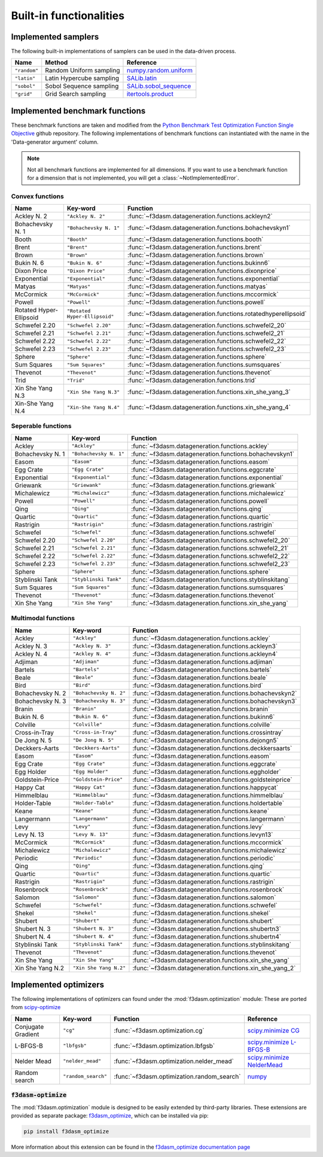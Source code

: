 Built-in functionalities
========================

.. _implemented samplers:

Implemented samplers
--------------------

The following built-in implementations of samplers can be used in the data-driven process.

======================== ====================================================================== ===========================================================================================================
Name                     Method                                                                 Reference
======================== ====================================================================== ===========================================================================================================
``"random"``             Random Uniform sampling                                                `numpy.random.uniform <https://numpy.org/doc/stable/reference/random/generated/numpy.random.uniform.html>`_
``"latin"``              Latin Hypercube sampling                                               `SALib.latin <https://salib.readthedocs.io/en/latest/api/SALib.sample.html?highlight=latin%20hypercube#SALib.sample.latin.sample>`_
``"sobol"``              Sobol Sequence sampling                                                `SALib.sobol_sequence <https://salib.readthedocs.io/en/latest/api/SALib.sample.html?highlight=sobol%20sequence#SALib.sample.sobol_sequence.sample>`_
``"grid"``               Grid Search sampling                                                   `itertools.product <https://docs.python.org/3/library/itertools.html#itertools.product>`_
======================== ====================================================================== ===========================================================================================================

.. _implemented-benchmark-functions:

Implemented benchmark functions
-------------------------------

These benchmark functions are taken and modified from the `Python Benchmark Test Optimization Function Single Objective <https://github.com/AxelThevenot/Python_Benchmark_Test_Optimization_Function_Single_Objective>`_ github repository.
The following implementations of benchmark functions can instantiated with the name in the 'Data-generator argument' column.

.. note::

  Not all benchmark functions are implemented for all dimensions. 
  If you want to use a benchmark function for a dimension that is not implemented, you will get a :class:`~NotImplementedError`.

Convex functions
^^^^^^^^^^^^^^^^

======================== ====================================================== ===============================================================
Name                     Key-word                                               Function
======================== ====================================================== ===============================================================
Ackley N. 2              ``"Ackley N. 2"``                                      :func:`~f3dasm.datageneration.functions.ackleyn2`
Bohachevsky N. 1         ``"Bohachevsky N. 1"``                                 :func:`~f3dasm.datageneration.functions.bohachevskyn1`
Booth                    ``"Booth"``                                            :func:`~f3dasm.datageneration.functions.booth`
Brent                    ``"Brent"``                                            :func:`~f3dasm.datageneration.functions.brent`
Brown                    ``"Brown"``                                            :func:`~f3dasm.datageneration.functions.brown`
Bukin N. 6               ``"Bukin N. 6"``                                       :func:`~f3dasm.datageneration.functions.bukinn6`
Dixon Price              ``"Dixon Price"``                                      :func:`~f3dasm.datageneration.functions.dixonprice`
Exponential              ``"Exponential"``                                      :func:`~f3dasm.datageneration.functions.exponential`
Matyas                   ``"Matyas"``                                           :func:`~f3dasm.datageneration.functions.matyas`
McCormick                ``"McCormick"``                                        :func:`~f3dasm.datageneration.functions.mccormick`
Powell                   ``"Powell"``                                           :func:`~f3dasm.datageneration.functions.powell`
Rotated Hyper-Ellipsoid  ``"Rotated Hyper-Ellipsoid"``                          :func:`~f3dasm.datageneration.functions.rotatedhyperellipsoid`
Schwefel 2.20            ``"Schwefel 2.20"``                                    :func:`~f3dasm.datageneration.functions.schwefel2_20`
Schwefel 2.21            ``"Schwefel 2.21"``                                    :func:`~f3dasm.datageneration.functions.schwefel2_21`
Schwefel 2.22            ``"Schwefel 2.22"``                                    :func:`~f3dasm.datageneration.functions.schwefel2_22`
Schwefel 2.23            ``"Schwefel 2.23"``                                    :func:`~f3dasm.datageneration.functions.schwefel2_23`
Sphere                   ``"Sphere"``                                           :func:`~f3dasm.datageneration.functions.sphere`
Sum Squares              ``"Sum Squares"``                                      :func:`~f3dasm.datageneration.functions.sumsquares`
Thevenot                 ``"Thevenot"``                                         :func:`~f3dasm.datageneration.functions.thevenot`
Trid                     ``"Trid"``                                             :func:`~f3dasm.datageneration.functions.trid`
Xin She Yang N.3         ``"Xin She Yang N.3"``                                 :func:`~f3dasm.datageneration.functions.xin_she_yang_3`
Xin-She Yang N.4         ``"Xin-She Yang N.4"``                                 :func:`~f3dasm.datageneration.functions.xin_she_yang_4`
======================== ====================================================== ===============================================================




Seperable functions
^^^^^^^^^^^^^^^^^^^

======================== ============================================== ==========================================================
Name                     Key-word                                       Function
======================== ============================================== ==========================================================
Ackley                   ``"Ackley"``                                   :func:`~f3dasm.datageneration.functions.ackley`
Bohachevsky N. 1         ``"Bohachevsky N. 1"``                         :func:`~f3dasm.datageneration.functions.bohachevskyn1`
Easom                    ``"Easom"``                                    :func:`~f3dasm.datageneration.functions.easom`
Egg Crate                ``"Egg Crate"``                                :func:`~f3dasm.datageneration.functions.eggcrate`
Exponential              ``"Exponential"``                              :func:`~f3dasm.datageneration.functions.exponential`
Griewank                 ``"Griewank"``                                 :func:`~f3dasm.datageneration.functions.griewank`
Michalewicz              ``"Michalewicz"``                              :func:`~f3dasm.datageneration.functions.michalewicz`
Powell                   ``"Powell"``                                   :func:`~f3dasm.datageneration.functions.powell`
Qing                     ``"Qing"``                                     :func:`~f3dasm.datageneration.functions.qing`
Quartic                  ``"Quartic"``                                  :func:`~f3dasm.datageneration.functions.quartic`
Rastrigin                ``"Rastrigin"``                                :func:`~f3dasm.datageneration.functions.rastrigin`
Schwefel                 ``"Schwefel"``                                 :func:`~f3dasm.datageneration.functions.schwefel`
Schwefel 2.20            ``"Schwefel 2.20"``                            :func:`~f3dasm.datageneration.functions.schwefel2_20`
Schwefel 2.21            ``"Schwefel 2.21"``                            :func:`~f3dasm.datageneration.functions.schwefel2_21`
Schwefel 2.22            ``"Schwefel 2.22"``                            :func:`~f3dasm.datageneration.functions.schwefel2_22`
Schwefel 2.23            ``"Schwefel 2.23"``                            :func:`~f3dasm.datageneration.functions.schwefel2_23`
Sphere                   ``"Sphere"``                                   :func:`~f3dasm.datageneration.functions.sphere`
Styblinski Tank          ``"Styblinski Tank"``                          :func:`~f3dasm.datageneration.functions.styblinskitang`
Sum Squares              ``"Sum Squares"``                              :func:`~f3dasm.datageneration.functions.sumsquares`
Thevenot                 ``"Thevenot"``                                 :func:`~f3dasm.datageneration.functions.thevenot`
Xin She Yang             ``"Xin She Yang"``                             :func:`~f3dasm.datageneration.functions.xin_she_yang`
======================== ============================================== ==========================================================

Multimodal functions
^^^^^^^^^^^^^^^^^^^^

======================== ================================================ ===========================================================
Name                     Key-word                                         Function
======================== ================================================ ===========================================================
Ackley                   ``"Ackley"``                                     :func:`~f3dasm.datageneration.functions.ackley`
Ackley N. 3              ``"Ackley N. 3"``                                :func:`~f3dasm.datageneration.functions.ackleyn3`
Ackley N. 4              ``"Ackley N. 4"``                                :func:`~f3dasm.datageneration.functions.ackleyn4`
Adjiman                  ``"Adjiman"``                                    :func:`~f3dasm.datageneration.functions.adjiman`
Bartels                  ``"Bartels"``                                    :func:`~f3dasm.datageneration.functions.bartels`
Beale                    ``"Beale"``                                      :func:`~f3dasm.datageneration.functions.beale`
Bird                     ``"Bird"``                                       :func:`~f3dasm.datageneration.functions.bird`
Bohachevsky N. 2         ``"Bohachevsky N. 2"``                           :func:`~f3dasm.datageneration.functions.bohachevskyn2`
Bohachevsky N. 3         ``"Bohachevsky N. 3"``                           :func:`~f3dasm.datageneration.functions.bohachevskyn3`
Branin                   ``"Branin"``                                     :func:`~f3dasm.datageneration.functions.branin`
Bukin N. 6               ``"Bukin N. 6"``                                 :func:`~f3dasm.datageneration.functions.bukinn6`
Colville                 ``"Colville"``                                   :func:`~f3dasm.datageneration.functions.colville`
Cross-in-Tray            ``"Cross-in-Tray"``                              :func:`~f3dasm.datageneration.functions.crossintray`
De Jong N. 5             ``"De Jong N. 5"``                               :func:`~f3dasm.datageneration.functions.dejongn5`
Deckkers-Aarts           ``"Deckkers-Aarts"``                             :func:`~f3dasm.datageneration.functions.deckkersaarts`
Easom                    ``"Easom"``                                      :func:`~f3dasm.datageneration.functions.easom`
Egg Crate                ``"Egg Crate"``                                  :func:`~f3dasm.datageneration.functions.eggcrate`
Egg Holder               ``"Egg Holder"``                                 :func:`~f3dasm.datageneration.functions.eggholder`
Goldstein-Price          ``"Goldstein-Price"``                            :func:`~f3dasm.datageneration.functions.goldsteinprice`
Happy Cat                ``"Happy Cat"``                                  :func:`~f3dasm.datageneration.functions.happycat`
Himmelblau               ``"Himmelblau"``                                 :func:`~f3dasm.datageneration.functions.himmelblau`
Holder-Table             ``"Holder-Table"``                               :func:`~f3dasm.datageneration.functions.holdertable`
Keane                    ``"Keane"``                                      :func:`~f3dasm.datageneration.functions.keane`
Langermann               ``"Langermann"``                                 :func:`~f3dasm.datageneration.functions.langermann`
Levy                     ``"Levy"``                                       :func:`~f3dasm.datageneration.functions.levy`
Levy N. 13               ``"Levy N. 13"``                                 :func:`~f3dasm.datageneration.functions.levyn13`
McCormick                ``"McCormick"``                                  :func:`~f3dasm.datageneration.functions.mccormick`
Michalewicz              ``"Michalewicz"``                                :func:`~f3dasm.datageneration.functions.michalewicz`
Periodic                 ``"Periodic"``                                   :func:`~f3dasm.datageneration.functions.periodic`
Qing                     ``"Qing"``                                       :func:`~f3dasm.datageneration.functions.qing`
Quartic                  ``"Quartic"``                                    :func:`~f3dasm.datageneration.functions.quartic`
Rastrigin                ``"Rastrigin"``                                  :func:`~f3dasm.datageneration.functions.rastrigin`
Rosenbrock               ``"Rosenbrock"``                                 :func:`~f3dasm.datageneration.functions.rosenbrock`
Salomon                  ``"Salomon"``                                    :func:`~f3dasm.datageneration.functions.salomon`
Schwefel                 ``"Schwefel"``                                   :func:`~f3dasm.datageneration.functions.schwefel`
Shekel                   ``"Shekel"``                                     :func:`~f3dasm.datageneration.functions.shekel`
Shubert                  ``"Shubert"``                                    :func:`~f3dasm.datageneration.functions.shubert`
Shubert N. 3             ``"Shubert N. 3"``                               :func:`~f3dasm.datageneration.functions.shubertn3`
Shubert N. 4             ``"Shubert N. 4"``                               :func:`~f3dasm.datageneration.functions.shubertn4`
Styblinski Tank          ``"Styblinski Tank"``                            :func:`~f3dasm.datageneration.functions.styblinskitang`
Thevenot                 ``"Thevenot"``                                   :func:`~f3dasm.datageneration.functions.thevenot`
Xin She Yang             ``"Xin She Yang"``                               :func:`~f3dasm.datageneration.functions.xin_she_yang`
Xin She Yang N.2         ``"Xin She Yang N.2"``                           :func:`~f3dasm.datageneration.functions.xin_she_yang_2`
======================== ================================================ ===========================================================


.. _implemented optimizers:

Implemented optimizers
----------------------

The following implementations of optimizers can found under the :mod:`f3dasm.optimization` module: 
These are ported from `scipy-optimize <https://docs.scipy.org/doc/scipy/reference/optimize.html>`_

======================== ========================================================================= ============================================== ===========================================================================================================
Name                     Key-word                                                                  Function                                        Reference
======================== ========================================================================= ============================================== ===========================================================================================================
Conjugate Gradient       ``"cg"``                                                                  :func:`~f3dasm.optimization.cg`                `scipy.minimize CG <https://docs.scipy.org/doc/scipy/reference/optimize.minimize-cg.html>`_
L-BFGS-B                 ``"lbfgsb"``                                                              :func:`~f3dasm.optimization.lbfgsb`            `scipy.minimize L-BFGS-B <https://docs.scipy.org/doc/scipy/reference/optimize.minimize-lbfgsb.html>`_
Nelder Mead              ``"nelder_mead"``                                                         :func:`~f3dasm.optimization.nelder_mead`       `scipy.minimize NelderMead <https://docs.scipy.org/doc/scipy/reference/optimize.minimize-neldermead.html>`_
Random search            ``"random_search"``                                                       :func:`~f3dasm.optimization.random_search`     `numpy <https://numpy.org/doc/>`_
======================== ========================================================================= ============================================== ===========================================================================================================

.. _f3dasm-optimize:

:code:`f3dasm-optimize`
^^^^^^^^^^^^^^^^^^^^^^^

The :mod:`f3dasm.optimization` module is designed to be easily extended by third-party libraries.
These extensions are provided as separate package: `f3dasm_optimize <https://github.com/bessagroup/f3dasm_optimize>`_, which can be installed via pip:

.. code-block:: bash

    pip install f3dasm_optimize

More information about this extension can be found in the `f3dasm_optimize documentation page <https://bessagroup.github.io/f3dasm_optimize/>`_